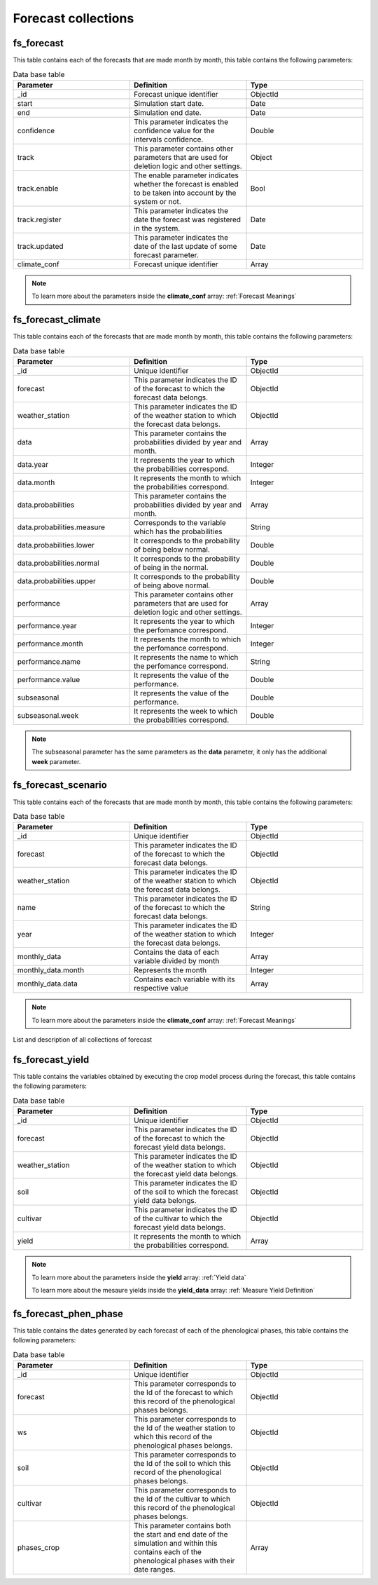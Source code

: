 Forecast collections
####################


fs_forecast
===========

This table contains each of the forecasts that are made month by month, this table contains the following parameters:

.. list-table:: Data base table
  :widths: 25 25 25
  :header-rows: 1

  * - Parameter
    - Definition
    - Type
  
  * - _id
    - Forecast unique identifier
    - ObjectId
  * - start
    - Simulation start date.
    - Date
  * - end
    - Simulation end date.
    - Date
  * - confidence
    - This parameter indicates the confidence value for the intervals confidence.
    - Double
  * - track
    - This parameter contains other parameters that are used for deletion logic and other settings.
    - Object
  * - track.enable
    - The enable parameter indicates whether the forecast is enabled to be taken into account by the system or not.
    - Bool
  * - track.register
    - This parameter indicates the date the forecast was registered in the system.
    - Date
  * - track.updated
    - This parameter indicates the date of the last update of some forecast parameter.
    - Date
  * - climate_conf
    - Forecast unique identifier
    - Array


.. note::


    To learn more about the parameters inside the **climate_conf** array: :ref:`Forecast Meanings`


.. image:: /_static/img/03-database-forecast/fs_forecast_model.*
    :alt: Model of the table forecast
    :class: device-screen-vertical side-by-side


fs_forecast_climate
===================

This table contains each of the forecasts that are made month by month, this table contains the following parameters:

.. list-table:: Data base table
  :widths: 25 25 25
  :header-rows: 1

  * - Parameter
    - Definition
    - Type
  
  * - _id
    - Unique identifier
    - ObjectId
  * - forecast
    - This parameter indicates the ID of the forecast to which the forecast data belongs.
    - ObjectId
  * - weather_station
    - This parameter indicates the ID of the weather station to which the forecast data belongs.
    - ObjectId
  * - data
    - This parameter contains the probabilities divided by year and month.
    - Array
  * - data.year
    - It represents the year to which the probabilities correspond.
    - Integer
  * - data.month
    - It represents the month to which the probabilities correspond.
    - Integer
  * - data.probabilities
    - This parameter contains the probabilities divided by year and month.
    - Array
  * - data.probabilities.measure
    - Corresponds to the variable which has the probabilities
    - String
  * - data.probabilities.lower
    - It corresponds to the probability of being below normal.
    - Double
  * - data.probabilities.normal
    - It corresponds to the probability of being in the normal.
    - Double
  * - data.probabilities.upper
    - It corresponds to the probability of being above normal.
    - Double
  * - performance
    - This parameter contains other parameters that are used for deletion logic and other settings.
    - Array
  * - performance.year
    - It represents the year to which the perfomance correspond.
    - Integer
  * - performance.month
    - It represents the month to which the perfomance correspond.
    - Integer
  * - performance.name
    - It represents the name to which the perfomance correspond.
    - String
  * - performance.value
    - It represents the value of the performance.
    - Double
  * - subseasonal
    - It represents the value of the performance.
    - Double
  * - subseasonal.week
    - It represents the week to which the probabilities correspond.
    - Double


.. note::


    The subseasonal parameter has the same parameters as the **data** parameter, it only has the additional **week** parameter.


.. image:: /_static/img/03-database-forecast/fs_forecast_climate_model.*
    :alt: Model of the table forecast_climate
    :class: device-screen-vertical side-by-side



fs_forecast_scenario
====================

This table contains each of the forecasts that are made month by month, this table contains the following parameters:

.. list-table:: Data base table
  :widths: 25 25 25
  :header-rows: 1

  * - Parameter
    - Definition
    - Type
  
  * - _id
    - Unique identifier
    - ObjectId
  * - forecast
    - This parameter indicates the ID of the forecast to which the forecast data belongs.
    - ObjectId
  * - weather_station
    - This parameter indicates the ID of the weather station to which the forecast data belongs.
    - ObjectId
  * - name
    - This parameter indicates the ID of the forecast to which the forecast data belongs.
    - String
  * - year
    - This parameter indicates the ID of the weather station to which the forecast data belongs.
    - Integer
  * - monthly_data
    - Contains the data of each variable divided by month
    - Array
  * - monthly_data.month
    - Represents the month
    - Integer
  * - monthly_data.data
    - Contains each variable with its respective value
    - Array


.. note::


    To learn more about the parameters inside the **climate_conf** array: :ref:`Forecast Meanings`


.. image:: /_static/img/03-database-forecast/fs_forecast_scenarios_model.*
    :alt: Model of the table forecast_scenarios
    :class: device-screen-vertical side-by-side



List and description of all collections of forecast


fs_forecast_yield
=================

This table contains the variables obtained by executing the crop model process during the forecast, this table contains the following parameters:

.. list-table:: Data base table
  :widths: 25 25 25
  :header-rows: 1

  * - Parameter
    - Definition
    - Type
  
  * - _id
    - Unique identifier
    - ObjectId
  * - forecast
    - This parameter indicates the ID of the forecast to which the forecast yield data belongs.
    - ObjectId
  * - weather_station
    - This parameter indicates the ID of the weather station to which the forecast yield data belongs.
    - ObjectId
  * - soil
    - This parameter indicates the ID of the soil to which the forecast yield data belongs.
    - ObjectId
  * - cultivar
    - This parameter indicates the ID of the cultivar to which the forecast yield data belongs.
    - ObjectId
  * - yield
    - It represents the month to which the probabilities correspond.
    - Array


.. note::


    To learn more about the parameters inside the **yield** array: :ref:`Yield data`


    To learn more about the mesaure yields inside the **yield_data** array: :ref:`Measure Yield Definition`

.. image:: /_static/img/03-database-forecast/fs_forecast_yield_model.*
    :alt: Model of the table forecast_yield
    :class: device-screen-vertical side-by-side



fs_forecast_phen_phase
======================

This table contains the dates generated by each forecast of each of the phenological phases, this table contains the following parameters:

.. list-table:: Data base table
  :widths: 25 25 25
  :header-rows: 1

  * - Parameter
    - Definition
    - Type
  
  * - _id
    - Unique identifier
    - ObjectId
  * - forecast
    - This parameter corresponds to the Id of the forecast to which this record of the phenological phases belongs.
    - ObjectId
  * - ws
    - This parameter corresponds to the Id of the weather station to which this record of the phenological phases belongs.
    - ObjectId
  * - soil
    - This parameter corresponds to the Id of the soil to which this record of the phenological phases belongs.
    - ObjectId
  * - cultivar
    - This parameter corresponds to the Id of the cultivar to which this record of the phenological phases belongs.
    - ObjectId
  * - phases_crop
    - This parameter contains both the start and end date of the simulation and within this contains each of the phenological phases with their date ranges.
    - Array



.. image:: /_static/img/03-database-forecast/fs_forecast_phases_model.*
    :alt: Model of the table forecast_phases
    :class: device-screen-vertical side-by-side
